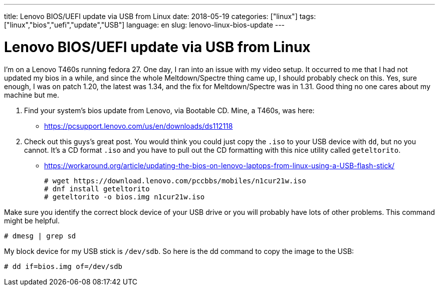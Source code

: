 ---
title: Lenovo BIOS/UEFI update via USB from Linux
date: 2018-05-19
categories: ["linux"]
tags: ["linux","bios","uefi","update","USB"]
language: en
slug: lenovo-linux-bios-update 
---

= Lenovo BIOS/UEFI update via USB from Linux

I'm on a Lenovo T460s running fedora 27.  One day, I ran into an issue with
my video setup. It occurred to me that I had not updated my bios in a while,
and since the whole Meltdown/Spectre thing came up, I should probably check on 
this.  Yes, sure enough, I was on patch 1.20, the latest was 1.34, and the fix
for Meltdown/Spectre was in 1.31.  Good thing no one cares about my machine 
but me.

. Find your system's bios update from Lenovo, via Bootable CD.  Mine, a T460s,
was here: 

 - https://pcsupport.lenovo.com/us/en/downloads/ds112118

. Check out this guys's great post. You would think you could just copy the
`.iso` to your USB device with `dd`, but no you cannot.  It's a CD format `.iso`
and you have to pull out the CD formatting with this nice utility called 
`geteltorito`.

 - https://workaround.org/article/updating-the-bios-on-lenovo-laptops-from-linux-using-a-USB-flash-stick/

 # wget https://download.lenovo.com/pccbbs/mobiles/n1cur21w.iso
 # dnf install geteltorito
 # geteltorito -o bios.img n1cur21w.iso

Make sure you identify the correct block device of your USB drive or you will
probably have lots of other problems. This command might be helpful.

 # dmesg | grep sd

My block device for my USB stick is `/dev/sdb`.  So here is the dd command to
copy the image to the USB:

 # dd if=bios.img of=/dev/sdb
